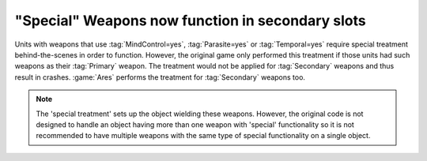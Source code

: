 .. index:: Weapons; Special weapons will now work in the Secondary slot

=================================================
"Special" Weapons now function in secondary slots
=================================================

Units with weapons that use :tag:`MindControl=yes`, :tag:`Parasite=yes` or
\ :tag:`Temporal=yes` require special treatment behind-the-scenes in order to
function. However, the original game only performed this treatment if those
units had such weapons as their :tag:`Primary` weapon. The treatment would not
be applied for :tag:`Secondary` weapons and thus result in crashes.
:game:`Ares` performs the treatment for :tag:`Secondary` weapons too.

.. note:: The 'special treatment' sets up the object wielding these weapons.
	However, the original code is not designed to handle an object having
	more than one weapon with 'special' functionality so it is not
	recommended to have multiple weapons with the same type of special
	functionality on a single object.

.. versionadded:: 0.1
